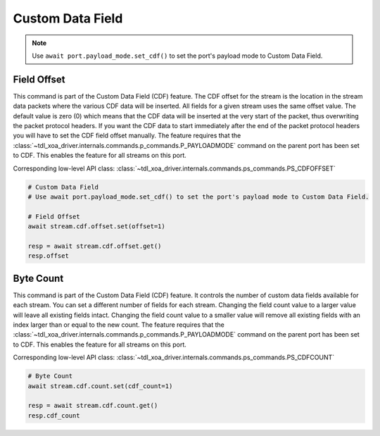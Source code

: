 Custom Data Field
=========================

.. note::

    Use ``await port.payload_mode.set_cdf()`` to set the port's payload mode to Custom Data Field.

Field Offset
---------------------
This command is part of the Custom Data Field (CDF) feature. The CDF offset
for the stream is the location in the stream data packets where the various CDF
data will be inserted. All fields for a given stream uses the same offset
value. The default value is zero (0) which means that the CDF data  will be
inserted at the very start of the packet, thus overwriting the packet protocol
headers.  If you want the CDF data to start immediately after the end of the
packet protocol headers you will have to set the CDF field offset manually. The
feature requires that the :class:`~tdl_xoa_driver.internals.commands.p_commands.P_PAYLOADMODE` command on the parent port has been
set to CDF. This enables the feature for all streams on this port.

Corresponding low-level API class: :class:`~tdl_xoa_driver.internals.commands.ps_commands.PS_CDFOFFSET`

.. code-block:: python

    # Custom Data Field
    # Use await port.payload_mode.set_cdf() to set the port's payload mode to Custom Data Field.

    # Field Offset
    await stream.cdf.offset.set(offset=1)
    
    resp = await stream.cdf.offset.get()
    resp.offset


Byte Count
-------------------------
This command is part of the Custom Data Field (CDF) feature. It controls the
number of custom data fields available for each stream. You can set a different number
of fields for each stream. Changing the field count value to a larger value will
leave all existing fields intact. Changing the field count value to a smaller
value will remove all existing fields with an index larger than or equal to the
new count. The feature requires that the :class:`~tdl_xoa_driver.internals.commands.p_commands.P_PAYLOADMODE` command on the parent
port has been set to CDF. This enables the feature for all streams on this port.

Corresponding low-level API class: :class:`~tdl_xoa_driver.internals.commands.ps_commands.PS_CDFCOUNT`

.. code-block:: python

    # Byte Count
    await stream.cdf.count.set(cdf_count=1)
    
    resp = await stream.cdf.count.get()
    resp.cdf_count

